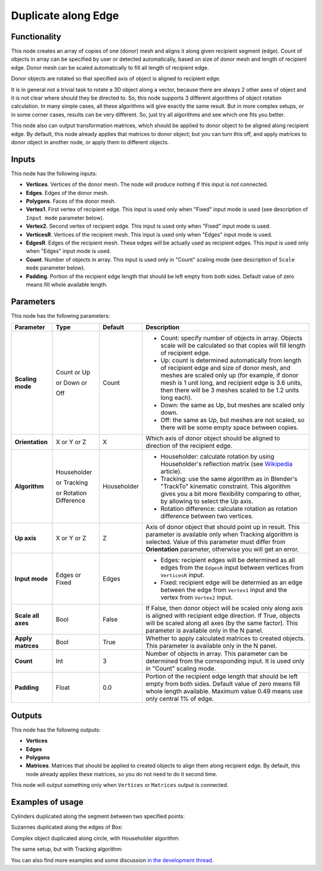 Duplicate along Edge
====================

Functionality
-------------

This node creates an array of copies of one (donor) mesh and aligns it along
given recipient segment (edge). Count of objects in array can be specified by
user or detected automatically, based on size of donor mesh and length of
recipient edge. Donor mesh can be scaled automatically to fill all length of
recipient edge.

Donor objects are rotated so that specified axis of object is aligned to recipient edge.

It is in general not a trivial task to rotate a 3D object along a vector,
because there are always 2 other axes of object and it is not clear where
should they be directed to. So, this node supports 3 different algorithms of
object rotation calculation. In many simple cases, all these algorithms will
give exactly the same result. But in more complex setups, or in some corner
cases, results can be very different. So, just try all algorithms and see which
one fits you better.

This node also can output transformation matrices, which should be applied to
donor object to be aligned along recipient edge. By default, this node already
applies that matrices to donor object; but you can turn this off, and apply
matrices to donor object in another node, or apply them to different objects.

Inputs
------

This node has the following inputs:

- **Vertices**. Vertices of the donor mesh. The node will produce nothing if
  this input is not connected.
- **Edges**. Edges of the donor mesh.
- **Polygons**. Faces of the donor mesh.
- **Vertex1**. First vertex of recipient edge. This input is used only when
  "Fixed" input mode is used (see description of ``Input mode`` parameter
  below).
- **Vertex2**. Second vertex of recipient edge. This input is used only when
  "Fixed" input mode is used.
- **VerticesR**. Vertices of the recipient mesh. This input is used only when
  "Edges" input mode is used.
- **EdgesR**. Edges of the recipient mesh. These edges will be actually used as
  recipient edges.  This input is used only when "Edges" input mode is used.
- **Count**. Number of objects in array. This input is used only in "Count"
  scaling mode (see description of ``Scale mode`` parameter below).
- **Padding**. Portion of the recipient edge length that should be left empty
  from both sides. Default value of zero means fill whole available length.

Parameters
----------

This node has the following parameters:

+------------------+----------------+-------------+------------------------------------------------------------------+
| Parameter        | Type           | Default     | Description                                                      |
+==================+================+=============+==================================================================+
| **Scaling mode** | Count or Up    | Count       | * Count: specify number of objects in array. Objects scale will  |
|                  |                |             |   be calculated so that copies will fill length of recipient     |
|                  |                |             |   edge.                                                          |
|                  | or Down or     |             | * Up: count is determined automatically from length of recipient |
|                  |                |             |   edge and size of donor mesh, and meshes are scaled only up     |
|                  |                |             |   (for example, if donor mesh is 1 unit long, and recipient edge |
|                  |                |             |   is 3.6 units, then there will be 3 meshes scaled to be 1.2     |
|                  |                |             |   units long each).                                              |
|                  | Off            |             | * Down: the same as Up, but meshes are scaled only down.         |
|                  |                |             | * Off: the same as Up, but meshes are not scaled, so there will  |
|                  |                |             |   be some empty space between copies.                            |
+------------------+----------------+-------------+------------------------------------------------------------------+
| **Orientation**  | X or Y or Z    | X           | Which axis of donor object should be aligned to direction of the |
|                  |                |             | recipient edge.                                                  |
+------------------+----------------+-------------+------------------------------------------------------------------+
| **Algorithm**    | Householder    | Householder | * Householder: calculate rotation by using Householder's         |
|                  |                |             |   reflection matrix (see Wikipedia_ article).                    |
|                  | or Tracking    |             | * Tracking: use the same algorithm as in Blender's "TrackTo"     |
|                  |                |             |   kinematic constraint. This algorithm gives you a bit more      |
|                  |                |             |   flexibility comparing to other, by allowing to select the Up   |
|                  |                |             |   axis.                                                          |
|                  | or Rotation    |             | * Rotation difference: calculate rotation as rotation difference |
|                  | Difference     |             |   between two vertices.                                          |
+------------------+----------------+-------------+------------------------------------------------------------------+
| **Up axis**      | X or Y or Z    | Z           | Axis of donor object that should point up in result. This        |
|                  |                |             | parameter is available only when Tracking algorithm is selected. |
|                  |                |             | Value of this parameter must differ from **Orientation**         |
|                  |                |             | parameter, otherwise you will get an error.                      |
+------------------+----------------+-------------+------------------------------------------------------------------+
| **Input mode**   | Edges or Fixed | Edges       | * Edges: recipient edges will be determined as all edges from    |
|                  |                |             |   the ``EdgesR`` input between vertices from ``VerticesR``       |
|                  |                |             |   input.                                                         |
|                  |                |             | * Fixed: recipient edge will be determied as an edge between the |
|                  |                |             |   edge from ``Vertex1`` input and the vertex from ``Vertex2``    |
|                  |                |             |   input.                                                         |
+------------------+----------------+-------------+------------------------------------------------------------------+
| **Scale all      | Bool           | False       | If False, then donor object  will be scaled only along axis      |
| axes**           |                |             | is aligned with recipient edge direction. If True, objects will  |
|                  |                |             | be scaled along all axes (by the same factor).                   |
|                  |                |             | This parameter is available only in the N panel.                 |
+------------------+----------------+-------------+------------------------------------------------------------------+
| **Apply          | Bool           | True        | Whether to apply calculated matrices to created objects.         |
| matrces**        |                |             | This parameter is available only in the N panel.                 |
+------------------+----------------+-------------+------------------------------------------------------------------+
| **Count**        | Int            | 3           | Number of objects in array. This parameter can be determined     |
|                  |                |             | from the corresponding input. It is used only in "Count" scaling |
|                  |                |             | mode.                                                            |
+------------------+----------------+-------------+------------------------------------------------------------------+
| **Padding**      | Float          | 0.0         | Portion of the recipient edge length that should be left empty   |
|                  |                |             | from both sides. Default value of zero means fill whole length   |
|                  |                |             | available. Maximum value 0.49 means use only central 1% of edge. |
+------------------+----------------+-------------+------------------------------------------------------------------+

.. _Wikipedia: https://en.wikipedia.org/wiki/QR_decomposition#Using_Householder_reflections

Outputs
-------

This node has the following outputs:

- **Vertices**
- **Edges**
- **Polygons**
- **Matrices**. Matrices that should be applied to created objects to align
  them along recipient edge. By default, this node already applies these
  matrices, so you do not need to do it second time.

This node will output something only when ``Vertices`` or ``Matrices`` output is connected.

Examples of usage
-----------------

Cylinders duplicated along the segment between two specified points:

.. image:: https://user-images.githubusercontent.com/284644/33512207-00a41ef2-d74d-11e7-9ce2-e8f21b6342c8.png

Suzannes duplicated along the edges of Box:

.. image:: https://user-images.githubusercontent.com/284644/33512211-066ab80a-d74d-11e7-9907-3c2cf7c4894e.png

Complex object duplicated along circle, with Householder algorithm:

.. image:: https://user-images.githubusercontent.com/284644/33388133-e9a1c4b4-d550-11e7-9df2-e5c7899d6ca1.png

The same setup, but with Tracking algorithm:

.. image:: https://user-images.githubusercontent.com/284644/33388143-f1740dbe-d550-11e7-8d05-82cc8fa95934.png

You can also find more examples and some discussion `in the development thread <https://github.com/portnov/sverchok/issues/6>`_.

